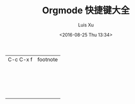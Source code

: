 #+OPTIONS: ^:nil
#+OPTIONS: toc:t H:2
#+AUTHOR: Luis Xu
#+EMAIL: xuzhengchaojob@gmail.com
#+TITLE: Orgmode 快捷键大全
#+DATE: <2016-08-25 Thu 13:34>

|           |          |
|-----------+----------|
| C-c C-x f | footnote |
|           |          |
|           |          |
|           |          |
|           |          |
|           |          |
|           |          |
|           |          |
|           |          |
|           |          |
|           |          |
|           |          |
|           |          |
|           |          |
|           |          |
|           |          |
|           |          |
|           |          |
|           |          |

